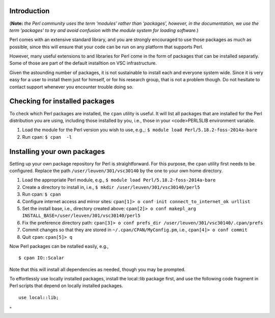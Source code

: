 Introduction
------------

(**Note:** *the Perl community uses the term 'modules' rather than
'packages', however, in the documentation, we use the term 'packages' to
try and avoid confusion with the module system for loading software.*)

Perl comes with an extensive standard library, and you are strongly
encouraged to use those packages as much as possible, since this will
ensure that your code can be run on any platform that supports Perl.

However, many useful extensions to and libraries for Perl come in the
form of packages that can be installed separatly. Some of those are part
of the default installtion on VSC infrastructure.

Given the astounding number of packages, it is not sustainable to
install each and everyone system wide. Since it is very easy for a user
to install them just for himself, or for his research group, that is not
a problem though. Do not hesitate to contact support whenever you
encounter trouble doing so.

Checking for installed packages
-------------------------------

To check which Perl packages are installed, the ``cpan`` utility is
useful. It will list all packages that are installed for the Perl
distribution you are using, including those installed by you, i.e.,
those in your <code>PERL5LIB environment variable.

#. Load the module for the Perl version you wish to use, e.g.,:
   ``$ module load Perl/5.18.2-foss-2014a-bare``
#. Run ``cpan``:
   ``$ cpan  -l``

Installing your own packages
----------------------------

Setting up your own package repository for Perl is straightforward. For
this purpose, the ``cpan`` utility first needs to be configured. Replace
the path ``/user/leuven/301/vsc30140`` by the one to your own home
directory.

#. Load the appropriate Perl module, e.g.,
   ``$ module load Perl/5.18.2-foss-2014a-bare``
#. Create a directory to install in, i.e.,
   ``$ mkdir /user/leuven/301/vsc30140/perl5``
#. Run cpan:
   ``$ cpan``
#. Configure internet access and mirror sites:
   ``cpan[1]> o conf init connect_to_internet_ok urllist``
#. Set the install base, i.e., directory created above:
   ``cpan[2]> o conf makepl_arg INSTALL_BASE=/user/leuven/301/vsc30140/perl5``
#. Fix the preference directory path:
   ``cpan[3]> o conf prefs_dir /user/leuven/301/vsc30140/.cpan/prefs``
#. Commit changes so that they are stored in
   ``~/.cpan/CPAN/MyConfig.pm``, i.e.,
   ``cpan[4]> o conf commit``
#. Quit ``cpan``:
   ``cpan[5]> q``

Now Perl packages can be nstalled easily, e.g.,

::

   $ cpan IO::Scalar

Note that this will install all dependencies as needed, though you may
be prompted.

To effortlessly use locally installed packages, install the local::lib
package first, and use the following code fragment in Perl scripts that
depend on locally installed packages.

::

   use local::lib;

"
